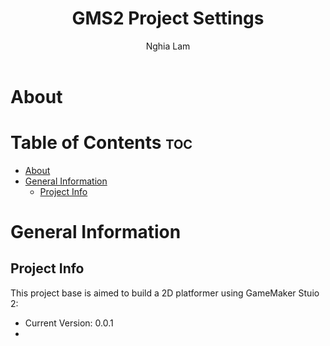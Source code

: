 #+AUTHOR: Nghia Lam
#+TITLE: GMS2 Project Settings

* About

* Table of Contents                                                     :toc:
- [[#about][About]]
- [[#general-information][General Information]]
  - [[#project-info][Project Info]]

* General Information
** Project Info
This project base is aimed to build a 2D platformer using GameMaker Stuio 2:
- Current Version: 0.0.1
-

